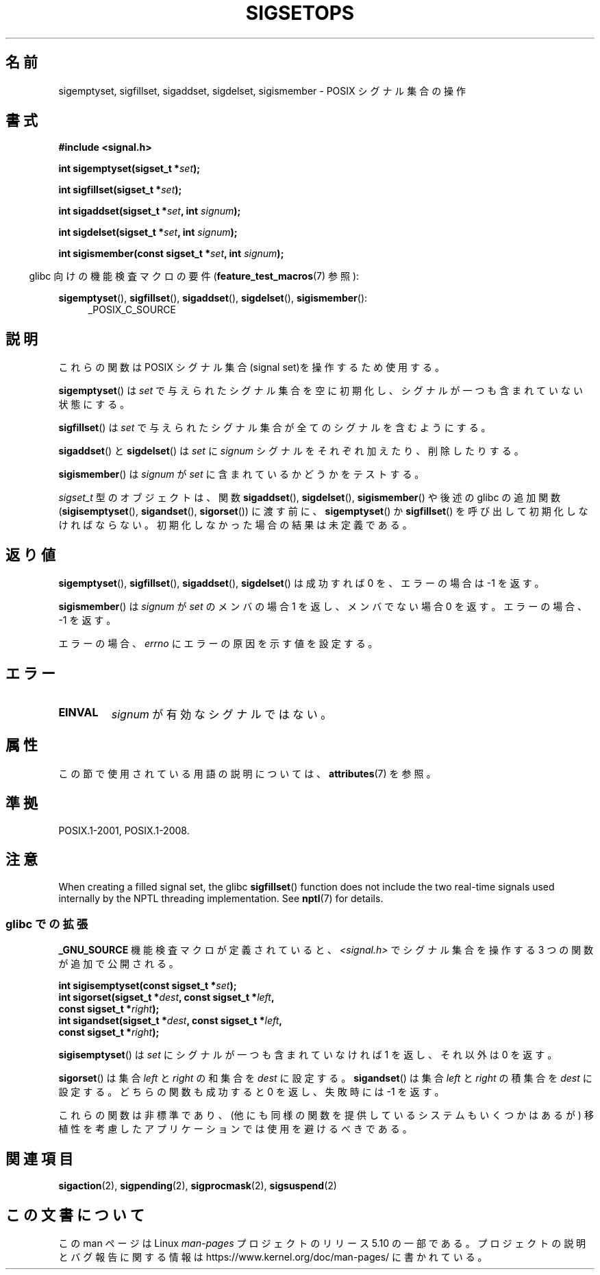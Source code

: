 .\" Copyright (c) 1994 Mike Battersby
.\"
.\" %%%LICENSE_START(VERBATIM)
.\" Permission is granted to make and distribute verbatim copies of this
.\" manual provided the copyright notice and this permission notice are
.\" preserved on all copies.
.\"
.\" Permission is granted to copy and distribute modified versions of this
.\" manual under the conditions for verbatim copying, provided that the
.\" entire resulting derived work is distributed under the terms of a
.\" permission notice identical to this one.
.\"
.\" Since the Linux kernel and libraries are constantly changing, this
.\" manual page may be incorrect or out-of-date.  The author(s) assume no
.\" responsibility for errors or omissions, or for damages resulting from
.\" the use of the information contained herein.  The author(s) may not
.\" have taken the same level of care in the production of this manual,
.\" which is licensed free of charge, as they might when working
.\" professionally.
.\"
.\" Formatted or processed versions of this manual, if unaccompanied by
.\" the source, must acknowledge the copyright and authors of this work.
.\" %%%LICENSE_END
.\"
.\" Modified by aeb, 960721
.\" 2005-11-21, mtk, added descriptions of sigisemptyset(), sigandset(),
.\"                  and sigorset()
.\" 2007-10-26 mdw   added wording that a sigset_t must be initialized
.\"                  prior to use
.\"
.\"*******************************************************************
.\"
.\" This file was generated with po4a. Translate the source file.
.\"
.\"*******************************************************************
.\"
.\" Japanese Version Copyright (c) 1998 HANATAKA Shinya
.\"         all rights reserved.
.\" Translated 1998-05-24, HANATAKA Shinya <hanataka@abyss.rim.or.jp>
.\" Updated 2005-12-05, Akihiro MOTOKI, Catch up to LDP man-pages 2.16
.\" Updated 2008-02-09, Akihiro MOTOKI <amotoki@dd.iij4u.or.jp>, LDP v2.77
.\"
.TH SIGSETOPS 3 2020\-12\-21 Linux "Linux Programmer's Manual"
.SH 名前
sigemptyset, sigfillset, sigaddset, sigdelset, sigismember \- POSIX シグナル集合の操作
.SH 書式
\fB#include <signal.h>\fP
.PP
\fBint sigemptyset(sigset_t *\fP\fIset\fP\fB);\fP
.PP
\fBint sigfillset(sigset_t *\fP\fIset\fP\fB);\fP
.PP
\fBint sigaddset(sigset_t *\fP\fIset\fP\fB, int \fP\fIsignum\fP\fB);\fP
.PP
\fBint sigdelset(sigset_t *\fP\fIset\fP\fB, int \fP\fIsignum\fP\fB);\fP
.PP
\fBint sigismember(const sigset_t *\fP\fIset\fP\fB, int \fP\fIsignum\fP\fB);\fP
.PP
.RS -4
glibc 向けの機能検査マクロの要件 (\fBfeature_test_macros\fP(7)  参照):
.RE
.PP
.ad l
\fBsigemptyset\fP(), \fBsigfillset\fP(), \fBsigaddset\fP(), \fBsigdelset\fP(),
\fBsigismember\fP():
.RS 4
_POSIX_C_SOURCE
.RE
.ad b
.SH 説明
これらの関数は POSIX シグナル集合(signal set)を操作するため使用する。
.PP
\fBsigemptyset\fP()  は \fIset\fP で与えられたシグナル集合を空に初期化し、シグナルが一つも 含まれていない状態にする。
.PP
\fBsigfillset\fP()  は \fIset\fP で与えられたシグナル集合が全てのシグナルを含むようにする。
.PP
\fBsigaddset\fP()  と \fBsigdelset\fP()  は \fIset\fP に \fIsignum\fP
シグナルをそれぞれ加えたり、削除したりする。
.PP
\fBsigismember\fP()  は \fIsignum\fP が \fIset\fP に含まれているかどうかをテストする。
.PP
\fIsigset_t\fP 型のオブジェクトは、関数 \fBsigaddset\fP(), \fBsigdelset\fP(), \fBsigismember\fP()
や後述の glibc の追加関数 (\fBsigisemptyset\fP(), \fBsigandset\fP(), \fBsigorset\fP())  に渡す前に、
\fBsigemptyset\fP()  か \fBsigfillset\fP()  を呼び出して初期化しなければならない。
初期化しなかった場合の結果は未定義である。
.SH 返り値
\fBsigemptyset\fP(), \fBsigfillset\fP(), \fBsigaddset\fP(), \fBsigdelset\fP()  は成功すれば 0
を、エラーの場合は \-1 を返す。
.PP
\fBsigismember\fP()  は \fIsignum\fP が \fIset\fP のメンバの場合 1 を返し、メンバでない場合 0 を返す。
エラーの場合、\-1 を返す。
.PP
エラーの場合、 \fIerrno\fP にエラーの原因を示す値を設定する。
.SH エラー
.TP 
\fBEINVAL\fP
\fIsignum\fP が有効なシグナルではない。
.SH 属性
この節で使用されている用語の説明については、 \fBattributes\fP(7) を参照。
.TS
allbox;
lbw31 lb lb
l l l.
インターフェース	属性	値
T{
\fBsigemptyset\fP(),
\fBsigfillset\fP(),
.br
\fBsigaddset\fP(),
\fBsigdelset\fP(),
.br
\fBsigismember\fP(),
\fBsigisemptyset\fP(),
.br
\fBsigorset\fP(),
\fBsigandset\fP()
T}	Thread safety	MT\-Safe
.TE
.SH 準拠
POSIX.1\-2001, POSIX.1\-2008.
.SH 注意
.\"
When creating a filled signal set, the glibc \fBsigfillset\fP()  function does
not include the two real\-time signals used internally by the NPTL threading
implementation.  See \fBnptl\fP(7)  for details.
.SS "glibc での拡張"
\fB_GNU_SOURCE\fP 機能検査マクロが定義されていると、 \fI<signal.h>\fP でシグナル集合を操作する 3
つの関数が追加で公開される。
.PP
.nf
\fBint sigisemptyset(const sigset_t *\fP\fIset\fP\fB);\fP
\fBint sigorset(sigset_t *\fP\fIdest\fP\fB, const sigset_t *\fP\fIleft\fP\fB,\fP
\fB              const sigset_t *\fP\fIright\fP\fB);\fP
\fBint sigandset(sigset_t *\fP\fIdest\fP\fB, const sigset_t *\fP\fIleft\fP\fB,\fP
\fB              const sigset_t *\fP\fIright\fP\fB);\fP
.fi
.PP
\fBsigisemptyset\fP() は \fIset\fP にシグナルが一つも含まれていなければ 1 を返し、 それ以外は 0 を返す。
.PP
\fBsigorset\fP() は集合 \fIleft\fP と \fIright\fP の和集合を \fIdest\fP に設定する。 \fBsigandset\fP() は集合
\fIleft\fP と \fIright\fP の積集合を \fIdest\fP に設定する。 どちらの関数も成功すると 0 を返し、失敗時には \-1 を返す。
.PP
これらの関数は非標準であり、(他にも同様の関数を提供しているシステムも いくつかはあるが) 移植性を考慮したアプリケーションでは使用を避けるべき
である。
.SH 関連項目
\fBsigaction\fP(2), \fBsigpending\fP(2), \fBsigprocmask\fP(2), \fBsigsuspend\fP(2)
.SH この文書について
この man ページは Linux \fIman\-pages\fP プロジェクトのリリース 5.10 の一部である。プロジェクトの説明とバグ報告に関する情報は
\%https://www.kernel.org/doc/man\-pages/ に書かれている。
